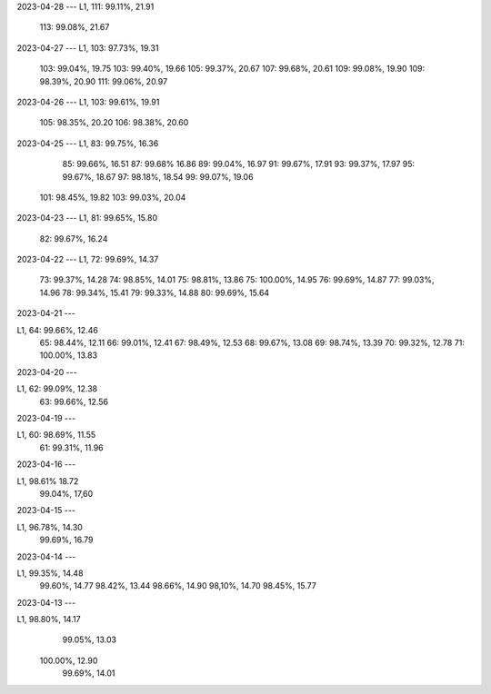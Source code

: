 2023-04-28
---
L1, 111:  99.11%, 21.91
    113:  99.08%, 21.67

2023-04-27
---
L1, 103:  97.73%, 19.31
    103:  99.04%, 19.75
    103:  99.40%, 19.66
    105:  99.37%, 20.67
    107:  99.68%, 20.61
    109:  99.08%, 19.90
    109:  98.39%, 20.90
    111:  99.06%, 20.97
    
2023-04-26
---
L1, 103:  99.61%, 19.91
    105:  98.35%, 20.20
    106:  98.38%, 20.60

2023-04-25
---
L1, 83:  99.75%, 16.36
    85:  99.66%, 16.51
    87:  99.68%  16.86
    89:  99.04%, 16.97
    91:  99.67%, 17.91
    93:  99.37%, 17.97
    95:  99.67%, 18.67
    97:  98.18%, 18.54
    99:  99.07%, 19.06
   101:  98.45%, 19.82
   103:  99.03%, 20.04
    
2023-04-23
---
L1, 81:  99.65%, 15.80
    82:  99.67%, 16.24

2023-04-22
---
L1, 72:  99.69%, 14.37
    73:  99.37%, 14.28
    74:  98.85%, 14.01
    75:  98.81%, 13.86
    75: 100.00%, 14.95
    76:  99.69%, 14.87
    77:  99.03%, 14.96
    78:  99.34%, 15.41
    79:  99.33%, 14.88
    80:  99.69%, 15.64
    
2023-04-21
---

L1, 64:  99.66%, 12.46
    65:  98.44%, 12.11  
    66:  99.01%, 12.41
    67:  98.49%, 12.53
    68:  99.67%, 13.08
    69:  98.74%, 13.39
    70:  99.32%, 12.78
    71: 100.00%, 13.83

    
2023-04-20
---

L1, 62:  99.09%, 12.38
    63:  99.66%, 12.56

2023-04-19
---

L1, 60:  98.69%, 11.55
    61:  99.31%, 11.96


2023-04-16
---

L1,  98.61%  18.72
     99.04%, 17,60


2023-04-15
---

L1,  96.78%, 14.30
     99.69%, 16.79

2023-04-14
---

L1,  99.35%, 14.48
     99.60%, 14.77
     98.42%, 13.44
     98.66%, 14.90
     98,10%, 14.70
     98.45%, 15.77

2023-04-13
---

L1,  98.80%, 14.17
     99.05%, 13.03 
    100.00%, 12.90
     99.69%, 14.01
